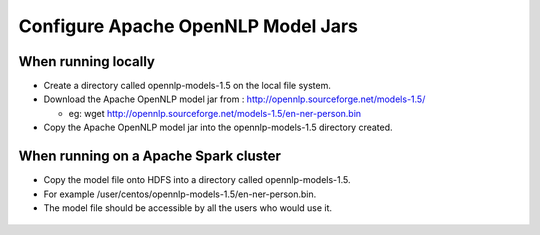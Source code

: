 Configure Apache OpenNLP Model Jars
=====================

When running locally
-------------------

* Create a directory called opennlp-models-1.5 on the local file system.
* Download the Apache OpenNLP model jar from : http://opennlp.sourceforge.net/models-1.5/

  * eg: wget http://opennlp.sourceforge.net/models-1.5/en-ner-person.bin
* Copy the Apache OpenNLP model jar into the opennlp-models-1.5 directory created.

 

When running on a Apache Spark cluster
--------------------------------

* Copy the model file onto HDFS into a directory called opennlp-models-1.5.
* For example /user/centos/opennlp-models-1.5/en-ner-person.bin.
* The model file should be accessible by all the users who would use it.


.. figure:: ..//_assets/operating/opennlp.png
   :alt: Apache OpenNLP
   :align: center
   
   
